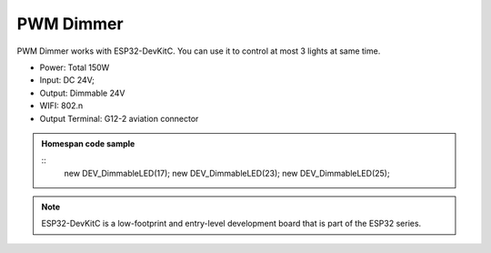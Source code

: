 PWM Dimmer 
================
PWM Dimmer works with ESP32-DevKitC. 
You can use it to control at most 3 lights at same time.

* Power: Total 150W
* Input: DC 24V; 
* Output: Dimmable 24V
* WIFI: 802.n
* Output Terminal: G12-2 aviation connector

.. image:: ../image/3m2p.png

.. admonition:: Homespan code sample
    
    ::
        new DEV_DimmableLED(17); 
        new DEV_DimmableLED(23); 
        new DEV_DimmableLED(25); 


.. note::

    ESP32-DevKitC is a low-footprint and entry-level development board that is part of the ESP32 series.

